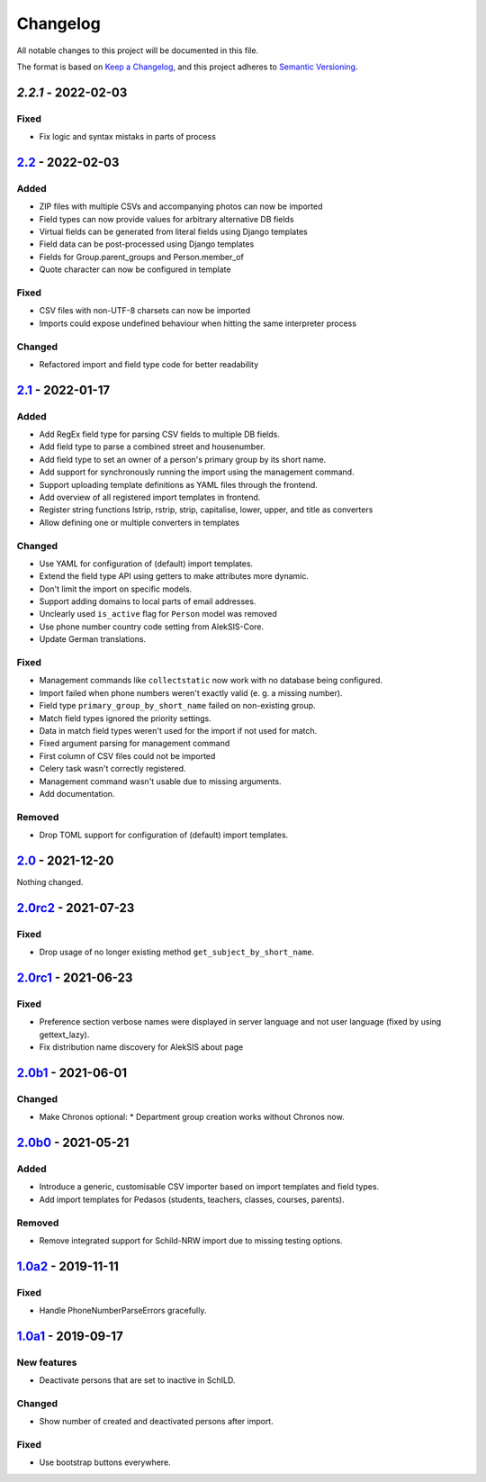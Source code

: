 Changelog
=========

All notable changes to this project will be documented in this file.

The format is based on `Keep a Changelog`_,
and this project adheres to `Semantic Versioning`_.

`2.2.1` - 2022-02-03
--------------------

Fixed
~~~~~

* Fix logic and syntax mistaks in parts of process

`2.2`_ - 2022-02-03
-------------------

Added
~~~~~

* ZIP files with multiple CSVs and accompanying photos can now be imported
* Field types can now provide values for arbitrary alternative DB fields
* Virtual fields can be generated from literal fields using Django templates
* Field data can be post-processed using Django templates
* Fields for Group.parent_groups and Person.member_of
* Quote character can now be configured in template

Fixed
~~~~~

* CSV files with non-UTF-8 charsets can now be imported
* Imports could expose undefined behaviour when hitting the same interpreter process

Changed
~~~~~~~

* Refactored import and field type code for better readability

`2.1`_ - 2022-01-17
-------------------

Added
~~~~~

* Add RegEx field type for parsing CSV fields to multiple DB fields.
* Add field type to parse a combined street and housenumber.
* Add field type to set an owner of a person's primary group by its short name.
* Add support for synchronously running the import using the management command.
* Support uploading template definitions as YAML files through the frontend.
* Add overview of all registered import templates in frontend.
* Register string functions lstrip, rstrip, strip, capitalise, lower, upper, and title
  as converters
* Allow defining one or multiple converters in templates

Changed
~~~~~~~

* Use YAML for configuration of (default) import templates.
* Extend the field type API using getters to make attributes more dynamic.
* Don't limit the import on specific models.
* Support adding domains to local parts of email addresses.
* Unclearly used ``is_active`` flag for ``Person`` model was removed
* Use phone number country code setting from AlekSIS-Core.
* Update German translations.

Fixed
~~~~~

* Management commands like ``collectstatic`` now work with no database being configured.
* Import failed when phone numbers weren't exactly valid (e. g. a missing number).
* Field type ``primary_group_by_short_name`` failed on non-existing group.
* Match field types ignored the priority settings.
* Data in match field types weren't used for the import if not used for match.
* Fixed argument parsing for management command
* First column of CSV files could not be imported
* Celery task wasn't correctly registered.
* Management command wasn't usable due to missing arguments.
* Add documentation.

Removed
~~~~~~~

* Drop TOML support for configuration of (default) import templates.

`2.0`_ - 2021-12-20
-------------------

Nothing changed.

`2.0rc2`_ - 2021-07-23
----------------------

Fixed
~~~~~

* Drop usage of no longer existing method ``get_subject_by_short_name``.

`2.0rc1`_ - 2021-06-23
----------------------

Fixed
~~~~~

* Preference section verbose names were displayed in server language and not
  user language (fixed by using gettext_lazy).
* Fix distribution name discovery for AlekSIS about page


`2.0b1`_ - 2021-06-01
---------------------

Changed
~~~~~~~

* Make Chronos optional:
  * Department group creation works without Chronos now.

`2.0b0`_ - 2021-05-21
---------------------

Added
~~~~~

* Introduce a generic, customisable CSV importer based on import templates and field types.
* Add import templates for Pedasos (students, teachers, classes, courses, parents).

Removed
~~~~~~~

* Remove integrated support for Schild-NRW import due to missing testing options.

`1.0a2`_ - 2019-11-11
---------------------

Fixed
~~~~~

* Handle PhoneNumberParseErrors gracefully.


`1.0a1`_ - 2019-09-17
---------------------

New features
~~~~~~~~~~~~

* Deactivate persons that are set to inactive in SchILD.

Changed
~~~~~~~

* Show number of created and deactivated persons after import.

Fixed
~~~~~

* Use bootstrap buttons everywhere.

.. _Keep a Changelog: https://keepachangelog.com/en/1.0.0/
.. _Semantic Versioning: https://semver.org/spec/v2.0.0.html

.. _1.0a1: https://edugit.org/Teckids/AlekSIS/AlekSIS-App-CSVImport/-/tags/1.0a1
.. _1.0a2: https://edugit.org/Teckids/AlekSIS/AlekSIS-App-CSVImport/-/tags/1.0a2
.. _2.0b0: https://edugit.org/Teckids/AlekSIS/AlekSIS-App-CSVImport/-/tags/2.0b0
.. _2.0b1: https://edugit.org/Teckids/AlekSIS/AlekSIS-App-CSVImport/-/tags/2.0b1
.. _2.0rc1: https://edugit.org/Teckids/AlekSIS/AlekSIS-App-CSVImport/-/tags/2.0rc1
.. _2.0rc2: https://edugit.org/Teckids/AlekSIS/AlekSIS-App-CSVImport/-/tags/2.0rc2
.. _2.0: https://edugit.org/Teckids/AlekSIS/AlekSIS-App-CSVImport/-/tags/2.0
.. _2.1: https://edugit.org/Teckids/AlekSIS/AlekSIS-App-CSVImport/-/tags/2.1
.. _2.2: https://edugit.org/Teckids/AlekSIS/AlekSIS-App-CSVImport/-/tags/2.2
.. _2.2.1: https://edugit.org/Teckids/AlekSIS/AlekSIS-App-CSVImport/-/tags/2.2.1

